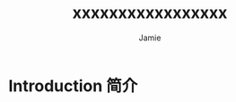#+title: xxxxxxxxxxxxxxxxx
#+author: Jamie
#+LATEX_CLASS: article
#+LATEX_CLASS_OPTIONS: [a4paper]
#+LATEX_HEADER: \usepackage{xeCJK}
#+LATEX_COMPILER: xelatex
#+OPTIONS: toc:nil

* Introduction 简介


